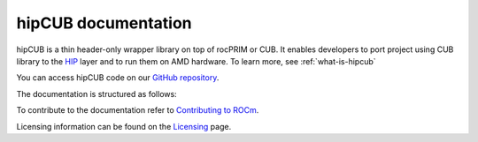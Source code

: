 .. meta::
   :description: hipCUB is a thin header-only wrapper library on top of rocPRIM or CUB that enables developers to port project
    using CUB library to the HIP layer.
   :keywords: hipCUB, ROCm, library, API

.. _index:

===========================
hipCUB documentation
===========================

hipCUB is a thin header-only wrapper library on top of rocPRIM or CUB. It enables developers to port project
using CUB library to the `HIP <https://github.com/ROCm-Developer-Tools/HIP>`_ layer and to run them
on AMD hardware. To learn more, see :ref:`what-is-hipcub`

You can access hipCUB code on our `GitHub repository <https://github.com/ROCm/hipCUB>`_.

The documentation is structured as follows:

.. grid:: 2

  .. grid-item-card:: API Reference

    * :ref:`data-type-support`
    * :doc:`API library <../doxygen/html/index>`
   
To contribute to the documentation refer to
`Contributing to ROCm  <https://rocm.docs.amd.com/en/latest/contribute/contributing.html>`_.

Licensing information can be found on the
`Licensing <https://rocm.docs.amd.com/en/latest/about/license.html>`_ page.
